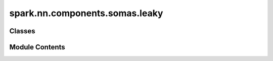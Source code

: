 spark.nn.components.somas.leaky
===============================

.. py:module:: spark.nn.components.somas.leaky


Classes
-------

.. autoapisummary::

   spark.nn.components.somas.leaky.LeakySomaConfig
   spark.nn.components.somas.leaky.LeakySoma
   spark.nn.components.somas.leaky.RefractoryLeakySomaConfig
   spark.nn.components.somas.leaky.RefractoryLeakySoma
   spark.nn.components.somas.leaky.AdaptiveLeakySomaConfig
   spark.nn.components.somas.leaky.AdaptiveLeakySoma


Module Contents
---------------

.. py:class:: LeakySomaConfig(**kwargs)

   Bases: :py:obj:`spark.nn.components.somas.base.SomaConfig`


   LeakySoma model configuration class.


   .. py:attribute:: potential_rest
      :type:  float | jax.Array


   .. py:attribute:: potential_reset
      :type:  float | jax.Array


   .. py:attribute:: potential_tau
      :type:  float | jax.Array


   .. py:attribute:: resistance
      :type:  float | jax.Array


   .. py:attribute:: threshold
      :type:  float | jax.Array


.. py:class:: LeakySoma(config = None, **kwargs)

   Bases: :py:obj:`spark.nn.components.somas.base.Soma`


   Leaky soma model.

   Init:
       units: tuple[int, ...]
       potential_rest: float | jax.Array
       potential_reset: float | jax.Array
       potential_tau: float | jax.Array
       resistance: float | jax.Array
       threshold: float | jax.Array

   Input:
       in_spikes: SpikeArray

   Output:
       out_spikes: SpikeArray

   Reference:
       Neuronal Dynamics: From Single Neurons to Networks and Models of Cognition.
       Gerstner W, Kistler WM, Naud R, Paninski L.
       Chapter 1.3 Integrate-And-Fire Models
       https://neuronaldynamics.epfl.ch/online/Ch1.S3.html


   .. py:attribute:: config
      :type:  LeakySomaConfig


   .. py:method:: build(input_specs)

      Build method.



.. py:class:: RefractoryLeakySomaConfig(**kwargs)

   Bases: :py:obj:`LeakySomaConfig`


   RefractoryLeakySoma model configuration class.


   .. py:attribute:: cooldown
      :type:  float | jax.Array


.. py:class:: RefractoryLeakySoma(config = None, **kwargs)

   Bases: :py:obj:`LeakySoma`


   Leaky soma with refractory time model.

   Init:
       units: tuple[int, ...]
       potential_rest: float | jax.Array
       potential_reset: float | jax.Array
       potential_tau: float | jax.Array
       resistance: float | jax.Array
       threshold: float | jax.Array
       cooldown: float | jax.Array

   Input:
       in_spikes: SpikeArray

   Output:
       out_spikes: SpikeArray

   Reference:
       Neuronal Dynamics: From Single Neurons to Networks and Models of Cognition.
       Gerstner W, Kistler WM, Naud R, Paninski L.
       Chapter 1.3 Integrate-And-Fire Models
       https://neuronaldynamics.epfl.ch/online/Ch1.S3.html


   .. py:attribute:: config
      :type:  RefractoryLeakySomaConfig


   .. py:method:: build(input_specs)

      Build method.



   .. py:method:: reset()

      Resets component state.



.. py:class:: AdaptiveLeakySomaConfig(**kwargs)

   Bases: :py:obj:`RefractoryLeakySomaConfig`


   AdaptiveLeakySoma model configuration class.


   .. py:attribute:: threshold_tau
      :type:  float | jax.Array


   .. py:attribute:: threshold_delta
      :type:  float | jax.Array


.. py:class:: AdaptiveLeakySoma(config = None, **kwargs)

   Bases: :py:obj:`RefractoryLeakySoma`


   Adaptive leaky soma model.

   Init:
       units: tuple[int, ...]
       potential_rest: float | jax.Array
       potential_reset: float | jax.Array
       potential_tau: float | jax.Array
       resistance: float | jax.Array
       threshold: float | jax.Array
       cooldown: float | jax.Array
       threshold_tau: float | jax.Array
       threshold_delta: float | jax.Array

   Input:
       in_spikes: SpikeArray

   Output:
       out_spikes: SpikeArray

   Reference:
       Neuronal Dynamics: From Single Neurons to Networks and Models of Cognition.
       Gerstner W, Kistler WM, Naud R, Paninski L.
       Chapter 5.1 Thresholds in a nonlinear integrate-and-fire model
       https://neuronaldynamics.epfl.ch/online/Ch5.S1.html


   .. py:attribute:: config
      :type:  AdaptiveLeakySomaConfig


   .. py:method:: build(input_specs)

      Build method.



   .. py:method:: reset()

      Resets component state.



